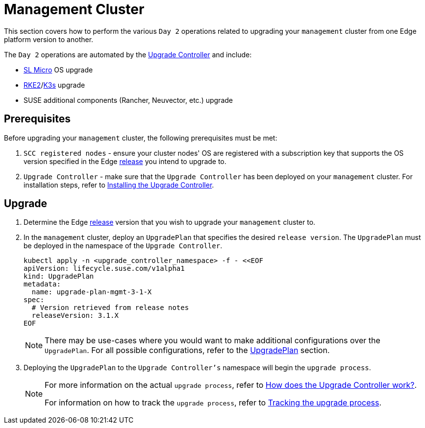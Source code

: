 [#day2-mgmt-cluster]
= Management Cluster
:experimental:

ifdef::env-github[]
:imagesdir: ../images/
:tip-caption: :bulb:
:note-caption: :information_source:
:important-caption: :heavy_exclamation_mark:
:caution-caption: :fire:
:warning-caption: :warning:
endif::[]
:toc: preamble

This section covers how to perform the various `Day 2` operations related to upgrading your `management` cluster from one Edge platform version to another.

The `Day 2` operations are automated by the <<components-upgrade-controller, Upgrade Controller>> and include:

* <<components-slmicro, SL Micro>> OS upgrade

* <<components-rke2, RKE2>>/<<components-k3s, K3s>> upgrade

* SUSE additional components (Rancher, Neuvector, etc.) upgrade

== Prerequisites

Before upgrading your `management` cluster, the following prerequisites must be met:

. `SCC registered nodes` - ensure your cluster nodes' OS are registered with a subscription key that supports the OS version specified in the Edge <<release-notes,release>> you intend to upgrade to.

. `Upgrade Controller` - make sure that the `Upgrade Controller` has been deployed on your `management` cluster. For installation steps, refer to <<components-upgrade-controller-installation, Installing the Upgrade Controller>>.

== Upgrade

. Determine the Edge <<release-notes,release>> version that you wish to upgrade your `management` cluster to.

. In the `management` cluster, deploy an `UpgradePlan` that specifies the desired `release version`. The `UpgradePlan` must be deployed in the namespace of the `Upgrade Controller`.
+
[,bash]
----
kubectl apply -n <upgrade_controller_namespace> -f - <<EOF
apiVersion: lifecycle.suse.com/v1alpha1
kind: UpgradePlan
metadata:
  name: upgrade-plan-mgmt-3-1-X
spec:
  # Version retrieved from release notes
  releaseVersion: 3.1.X
EOF
----
+
[NOTE]
====
There may be use-cases where you would want to make additional configurations over the `UpgradePlan`. For all possible configurations, refer to the <<components-upgrade-controller-extensions-upgrade-plan, UpgradePlan>> section.
====

. Deploying the `UpgradePlan` to the `Upgrade Controller's` namespace will begin the `upgrade process`.
+
[NOTE]
====
For more information on the actual `upgrade process`, refer to <<components-upgrade-controller-how, How does the Upgrade Controller work?>>.

For information on how to track the `upgrade process`, refer to <<components-upgrade-controller-how-track, Tracking the upgrade process>>.
====
